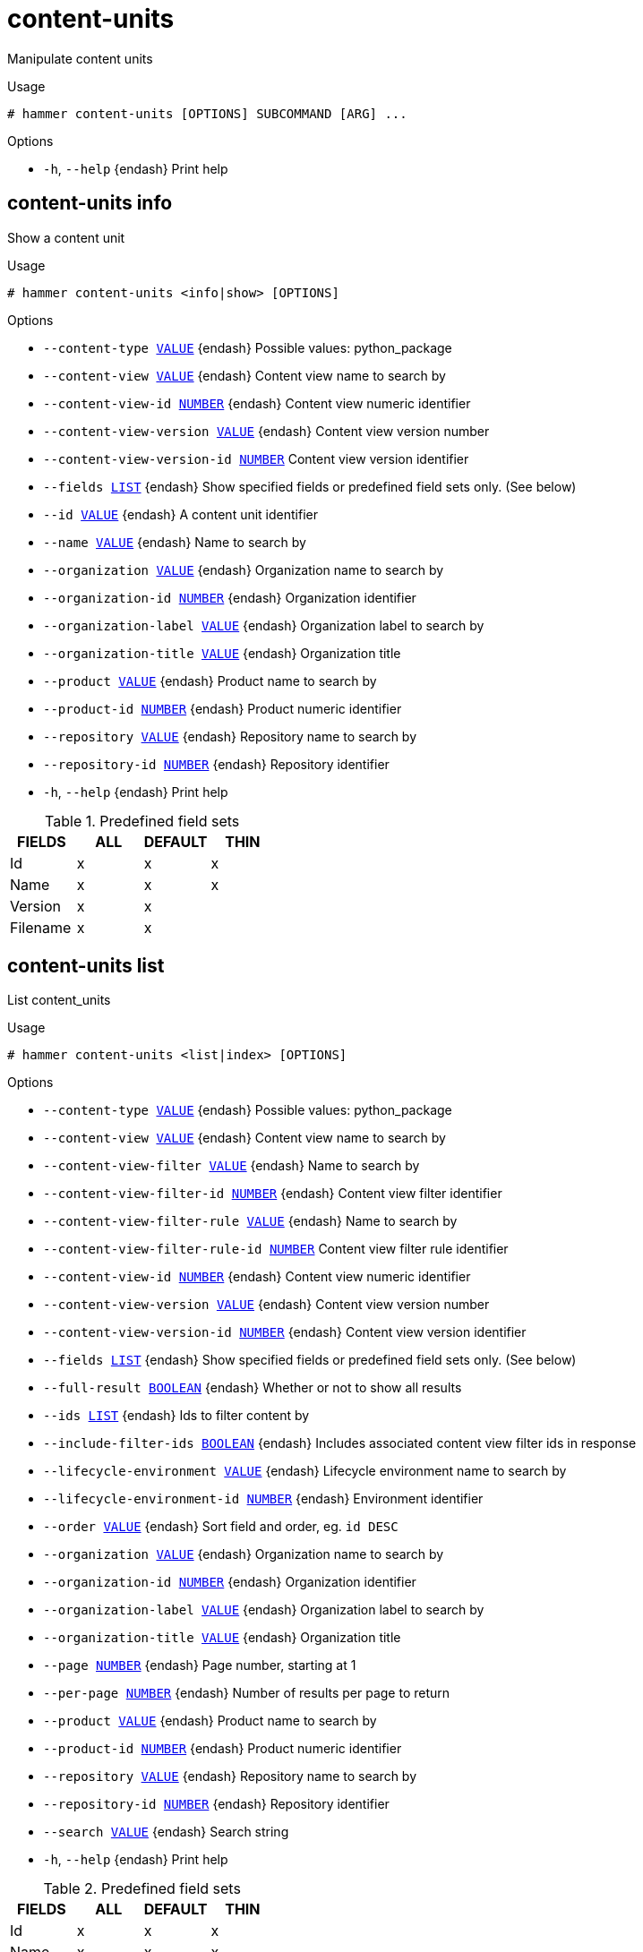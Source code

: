 [id="hammer-content-units"]
= content-units

Manipulate content units

.Usage
----
# hammer content-units [OPTIONS] SUBCOMMAND [ARG] ...
----



.Options
* `-h`, `--help` {endash} Print help



[id="hammer-content-units-info"]
== content-units info

Show a content unit

.Usage
----
# hammer content-units <info|show> [OPTIONS]
----

.Options
* `--content-type xref:hammer-option-details-value[VALUE]` {endash} Possible values: python_package
* `--content-view xref:hammer-option-details-value[VALUE]` {endash} Content view name to search by
* `--content-view-id xref:hammer-option-details-number[NUMBER]` {endash} Content view numeric identifier
* `--content-view-version xref:hammer-option-details-value[VALUE]` {endash} Content view version number
* `--content-view-version-id xref:hammer-option-details-number[NUMBER]` Content view version identifier
* `--fields xref:hammer-option-details-list[LIST]` {endash} Show specified fields or predefined field sets only. (See below)
* `--id xref:hammer-option-details-value[VALUE]` {endash} A content unit identifier
* `--name xref:hammer-option-details-value[VALUE]` {endash} Name to search by
* `--organization xref:hammer-option-details-value[VALUE]` {endash} Organization name to search by
* `--organization-id xref:hammer-option-details-number[NUMBER]` {endash} Organization identifier
* `--organization-label xref:hammer-option-details-value[VALUE]` {endash} Organization label to search by
* `--organization-title xref:hammer-option-details-value[VALUE]` {endash} Organization title
* `--product xref:hammer-option-details-value[VALUE]` {endash} Product name to search by
* `--product-id xref:hammer-option-details-number[NUMBER]` {endash} Product numeric identifier
* `--repository xref:hammer-option-details-value[VALUE]` {endash} Repository name to search by
* `--repository-id xref:hammer-option-details-number[NUMBER]` {endash} Repository identifier
* `-h`, `--help` {endash} Print help

.Predefined field sets
|===
| FIELDS   | ALL | DEFAULT | THIN

| Id       | x   | x       | x
| Name     | x   | x       | x
| Version  | x   | x       |
| Filename | x   | x       |
|===


[id="hammer-content-units-list"]
== content-units list

List content_units

.Usage
----
# hammer content-units <list|index> [OPTIONS]
----

.Options
* `--content-type xref:hammer-option-details-value[VALUE]` {endash} Possible values: python_package
* `--content-view xref:hammer-option-details-value[VALUE]` {endash} Content view name to search by
* `--content-view-filter xref:hammer-option-details-value[VALUE]` {endash} Name to search by
* `--content-view-filter-id xref:hammer-option-details-number[NUMBER]` {endash} Content view filter identifier
* `--content-view-filter-rule xref:hammer-option-details-value[VALUE]` {endash} Name to search by
* `--content-view-filter-rule-id xref:hammer-option-details-number[NUMBER]` Content view filter rule identifier
* `--content-view-id xref:hammer-option-details-number[NUMBER]` {endash} Content view numeric identifier
* `--content-view-version xref:hammer-option-details-value[VALUE]` {endash} Content view version number
* `--content-view-version-id xref:hammer-option-details-number[NUMBER]` {endash} Content view version identifier
* `--fields xref:hammer-option-details-list[LIST]` {endash} Show specified fields or predefined field sets only. (See below)
* `--full-result xref:hammer-option-details-boolean[BOOLEAN]` {endash} Whether or not to show all results
* `--ids xref:hammer-option-details-list[LIST]` {endash} Ids to filter content by
* `--include-filter-ids xref:hammer-option-details-boolean[BOOLEAN]` {endash} Includes associated content view filter ids in response
* `--lifecycle-environment xref:hammer-option-details-value[VALUE]` {endash} Lifecycle environment name to search by
* `--lifecycle-environment-id xref:hammer-option-details-number[NUMBER]` {endash} Environment identifier
* `--order xref:hammer-option-details-value[VALUE]` {endash} Sort field and order, eg. `id DESC`
* `--organization xref:hammer-option-details-value[VALUE]` {endash} Organization name to search by
* `--organization-id xref:hammer-option-details-number[NUMBER]` {endash} Organization identifier
* `--organization-label xref:hammer-option-details-value[VALUE]` {endash} Organization label to search by
* `--organization-title xref:hammer-option-details-value[VALUE]` {endash} Organization title
* `--page xref:hammer-option-details-number[NUMBER]` {endash} Page number, starting at 1
* `--per-page xref:hammer-option-details-number[NUMBER]` {endash} Number of results per page to return
* `--product xref:hammer-option-details-value[VALUE]` {endash} Product name to search by
* `--product-id xref:hammer-option-details-number[NUMBER]` {endash} Product numeric identifier
* `--repository xref:hammer-option-details-value[VALUE]` {endash} Repository name to search by
* `--repository-id xref:hammer-option-details-number[NUMBER]` {endash} Repository identifier
* `--search xref:hammer-option-details-value[VALUE]` {endash} Search string
* `-h`, `--help` {endash} Print help

.Predefined field sets
|===
| FIELDS   | ALL | DEFAULT | THIN

| Id       | x   | x       | x
| Name     | x   | x       | x
| Version  | x   | x       |
| Filename | x   | x       |
|===


